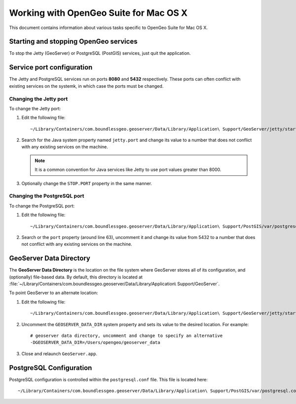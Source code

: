 .. _installation.mac.misc:

Working with OpenGeo Suite for Mac OS X
=======================================

This document contains information about various tasks specific to OpenGeo Suite for Mac OS X. 

Starting and stopping OpenGeo services
--------------------------------------

To stop the Jetty (GeoServer) or PostgreSQL (PostGIS) services, just quit the application.

Service port configuration
--------------------------

The Jetty and PostgreSQL services run on ports **8080** and **5432** respectively. These ports can often conflict with existing services on the systemk, in which case the ports must be changed. 

Changing the Jetty port
^^^^^^^^^^^^^^^^^^^^^^^

To change the Jetty port:

#. Edit the following file::

     ~/Library/Containers/com.boundlessgeo.geoserver/Data/Library/Application\ Support/GeoServer/jetty/start.ini

#. Search for the Java system property named ``jetty.port`` and change its value to a number that does not conflict with any existing services on the machine. 

   .. note:: It is a common convention for Java services like Jetty to use port values greater than 8000. 

#. Optionally change the ``STOP.PORT`` property in the same manner.

Changing the PostgreSQL port
^^^^^^^^^^^^^^^^^^^^^^^^^^^^

To change the PostgreSQL port:

#. Edit the following file::

     ~/Library/Containers/com.boundlessgeo.geoserver/Data/Library/Application\ Support/PostGIS/var/postgresql.conf

#. Search or the ``port`` property (around line 63), uncomment it and change its value from 5432 to a number that does not conflict with any existing services on the machine.

GeoServer Data Directory
------------------------

The **GeoServer Data Directory** is the location on the file system where GeoServer stores all of its configuration, and (optionally) file-based data. By default, this directory is located at :file:`~/Library/Containers/com.boundlessgeo.geoserver/Data/Library/Application\ Support/GeoServer`. 

To point GeoServer to an alternate location:

#. Edit the following file::

     ~/Library/Containers/com.boundlessgeo.geoserver/Data/Library/Application\ Support/GeoServer/jetty/start.ini

#. Uncomment the ``GEOSERVER_DATA_DIR`` system property and sets its value to the desired location. For example::

     # geoserver data directory, uncomment and change to specify an alternative
     -DGEOSERVER_DATA_DIR=/Users/opengeo/geoserver_data

#. Close and relaunch ``GeoServer.app``.

.. _installation.mac.misc.pgconfig:

PostgreSQL Configuration
------------------------

PostgreSQL configuration is controlled within the ``postgresql.conf`` file. This file is located here::

  ~/Library/Containers/com.boundlessgeo.geoserver/Data/Library/Application\ Support/PostGIS/var/postgresql.conf

